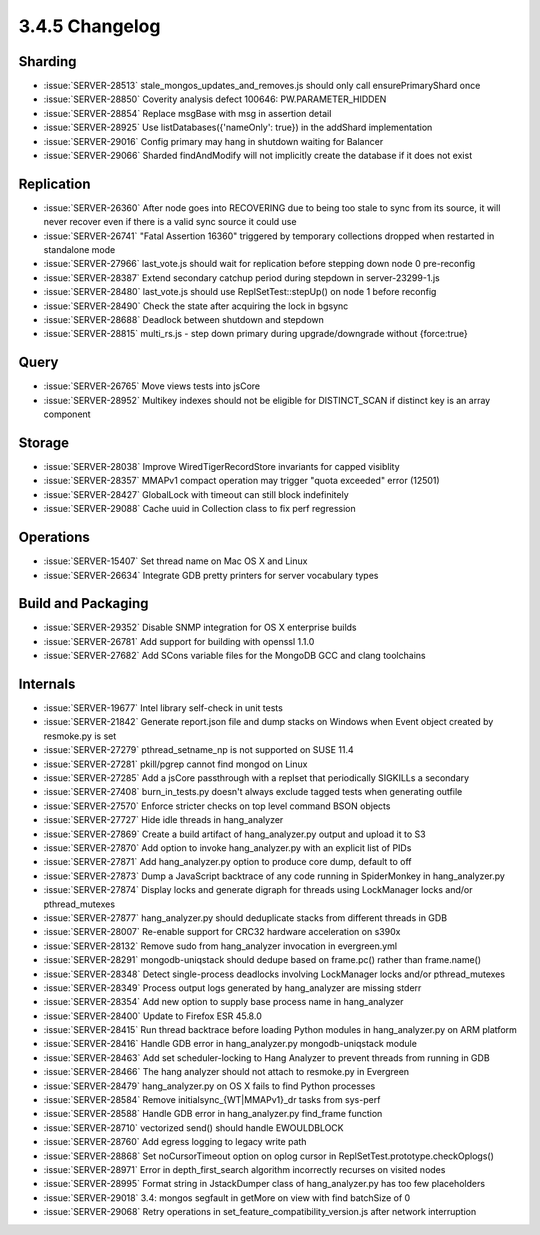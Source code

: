 .. _3.4.5-changelog:

3.4.5 Changelog
---------------

Sharding
~~~~~~~~

- :issue:`SERVER-28513` stale_mongos_updates_and_removes.js should only call ensurePrimaryShard once
- :issue:`SERVER-28850` Coverity analysis defect 100646: PW.PARAMETER_HIDDEN
- :issue:`SERVER-28854` Replace msgBase with msg in assertion detail
- :issue:`SERVER-28925` Use listDatabases({'nameOnly': true}) in the addShard implementation
- :issue:`SERVER-29016` Config primary may hang in shutdown waiting for Balancer
- :issue:`SERVER-29066` Sharded findAndModify will not implicitly create the database if it does not exist

Replication
~~~~~~~~~~~

- :issue:`SERVER-26360` After node goes into RECOVERING due to being too stale to sync from its source, it will never recover even if there is a valid sync source it could use
- :issue:`SERVER-26741` "Fatal Assertion 16360" triggered by temporary collections dropped when restarted in standalone mode
- :issue:`SERVER-27966` last_vote.js should wait for replication before stepping down node 0 pre-reconfig
- :issue:`SERVER-28387` Extend secondary catchup period during stepdown in server-23299-1.js
- :issue:`SERVER-28480` last_vote.js should use ReplSetTest::stepUp() on node 1 before reconfig
- :issue:`SERVER-28490` Check the state after acquiring the lock in bgsync
- :issue:`SERVER-28688` Deadlock between shutdown and stepdown
- :issue:`SERVER-28815` multi_rs.js - step down primary during upgrade/downgrade without {force:true}

Query
~~~~~

- :issue:`SERVER-26765` Move views tests into jsCore
- :issue:`SERVER-28952` Multikey indexes should not be eligible for DISTINCT_SCAN if distinct key is an array component

Storage
~~~~~~~

- :issue:`SERVER-28038` Improve WiredTigerRecordStore invariants for capped visiblity
- :issue:`SERVER-28357` MMAPv1 compact operation may trigger "quota exceeded" error (12501)
- :issue:`SERVER-28427` GlobalLock with timeout can still block indefinitely
- :issue:`SERVER-29088` Cache uuid in Collection class to fix perf regression

Operations
~~~~~~~~~~

- :issue:`SERVER-15407` Set thread name on Mac OS X and Linux
- :issue:`SERVER-26634` Integrate GDB pretty printers for server vocabulary types

Build and Packaging
~~~~~~~~~~~~~~~~~~~

- :issue:`SERVER-29352` Disable SNMP integration for OS X enterprise builds
- :issue:`SERVER-26781` Add support for building with openssl 1.1.0
- :issue:`SERVER-27682` Add SCons variable files for the MongoDB GCC and clang toolchains

Internals
~~~~~~~~~

- :issue:`SERVER-19677` Intel library self-check in unit tests
- :issue:`SERVER-21842` Generate report.json file and dump stacks on Windows when Event object created by resmoke.py is set
- :issue:`SERVER-27279` pthread_setname_np is not supported on SUSE 11.4
- :issue:`SERVER-27281` pkill/pgrep cannot find mongod on Linux
- :issue:`SERVER-27285` Add a jsCore passthrough with a replset that periodically SIGKILLs a secondary
- :issue:`SERVER-27408` burn_in_tests.py doesn't always exclude tagged tests when generating outfile
- :issue:`SERVER-27570` Enforce stricter checks on top level command BSON objects
- :issue:`SERVER-27727` Hide idle threads in hang_analyzer
- :issue:`SERVER-27869` Create a build artifact of hang_analyzer.py output and upload it to S3
- :issue:`SERVER-27870` Add option to invoke hang_analyzer.py with an explicit list of PIDs
- :issue:`SERVER-27871` Add hang_analyzer.py option to produce core dump, default to off
- :issue:`SERVER-27873` Dump a JavaScript backtrace of any code running in SpiderMonkey in hang_analyzer.py
- :issue:`SERVER-27874` Display locks and generate digraph for threads using LockManager locks and/or pthread_mutexes
- :issue:`SERVER-27877` hang_analyzer.py should deduplicate stacks from different threads in GDB
- :issue:`SERVER-28007` Re-enable support for CRC32 hardware acceleration on s390x
- :issue:`SERVER-28132` Remove sudo from hang_analyzer invocation in evergreen.yml
- :issue:`SERVER-28291` mongodb-uniqstack should dedupe based on frame.pc() rather than frame.name()
- :issue:`SERVER-28348` Detect single-process deadlocks involving LockManager locks and/or pthread_mutexes
- :issue:`SERVER-28349` Process output logs generated by hang_analyzer are missing stderr
- :issue:`SERVER-28354` Add new option to supply base process name in hang_analyzer
- :issue:`SERVER-28400` Update to Firefox ESR 45.8.0
- :issue:`SERVER-28415` Run thread backtrace before loading Python modules in hang_analyzer.py on ARM platform
- :issue:`SERVER-28416` Handle GDB error in hang_analyzer.py mongodb-uniqstack module
- :issue:`SERVER-28463` Add set scheduler-locking to Hang Analyzer to prevent threads from running in GDB
- :issue:`SERVER-28466` The hang analyzer should not attach to resmoke.py in Evergreen
- :issue:`SERVER-28479` hang_analyzer.py on OS X fails to find Python processes
- :issue:`SERVER-28584` Remove initialsync_{WT|MMAPv1}_dr tasks from sys-perf
- :issue:`SERVER-28588` Handle GDB error in hang_analyzer.py find_frame function
- :issue:`SERVER-28710` vectorized send() should handle EWOULDBLOCK
- :issue:`SERVER-28760` Add egress logging to legacy write path
- :issue:`SERVER-28868` Set noCursorTimeout option on oplog cursor in ReplSetTest.prototype.checkOplogs()
- :issue:`SERVER-28971` Error in depth_first_search algorithm incorrectly recurses on visited nodes
- :issue:`SERVER-28995` Format string in JstackDumper class of hang_analyzer.py has too few placeholders
- :issue:`SERVER-29018` 3.4: mongos segfault in getMore on view with find batchSize of 0
- :issue:`SERVER-29068` Retry operations in set_feature_compatibility_version.js after network interruption

